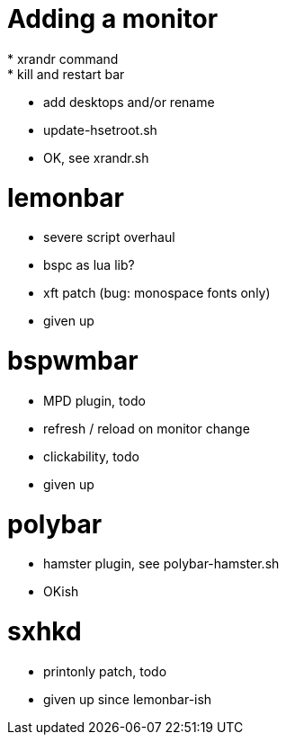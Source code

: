 # Adding a monitor
* xrandr command
* kill and restart bar
* add desktops and/or rename
* update-hsetroot.sh 
* OK, see xrandr.sh

# lemonbar
* severe script overhaul
* bspc as lua lib?
* xft patch (bug: monospace fonts only)
* given up

# bspwmbar
* MPD plugin, todo
* refresh / reload on monitor change 
* clickability, todo
* given up

# polybar
* hamster plugin, see polybar-hamster.sh
* OKish
  
# sxhkd
* printonly patch, todo
* given up since lemonbar-ish


